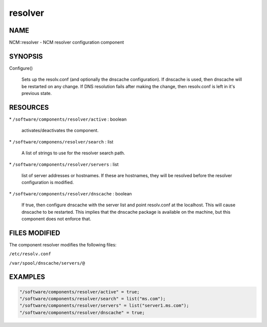 
########
resolver
########


****
NAME
****


NCM::resolver - NCM resolver configuration component


********
SYNOPSIS
********



Configure()
 
 Sets up the resolv.conf (and optionally the dnscache configuration).
 If dnscache is used, then dnscache will be restarted on any change.
 If DNS resolution fails after making the change, then resolv.conf
 is left in it's previous state.
 



*********
RESOURCES
*********



\* \ ``/software/components/resolver/active``\  : boolean
 
 activates/deactivates the component.
 


\* \ ``/software/componens/resolver/search``\  : list
 
 A list of strings to use for the resolver search path.
 


\* \ ``/software/components/resolver/servers``\  : list
 
 list of server addresses or hostnames. If these are
 hostnames, they will be resolved before the resolver 
 configuration is modified.
 


\* \ ``/software/components/resolver/dnscache``\  : boolean
 
 If true, then configure dnscache with the server list
 and point resolv.conf at the localhost. This will
 cause dnscache to be restarted. This implies that
 the dnscache package is available on the machine, 
 but this component does not enforce that.
 



**************
FILES MODIFIED
**************


The component resolver modifies the following files:


\ ``/etc/resolv.conf``\ 



\ ``/var/spool/dnscache/servers/@``\ 




********
EXAMPLES
********



.. code-block:: perl

   "/software/components/resolver/active" = true;
   "/software/components/resolver/search" = list("ms.com");
   "/software/components/resolver/servers" = list("server1.ms.com");
   "/software/components/resolver/dnscache" = true;


